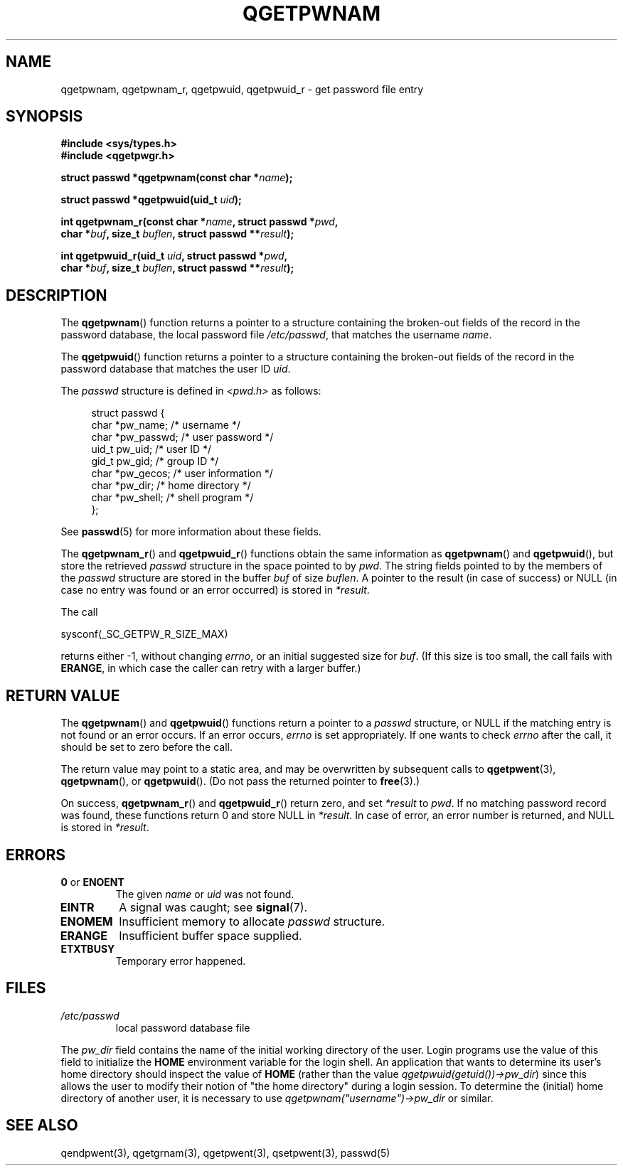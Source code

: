 .TH QGETPWNAM 3  2021-07-05
.SH NAME
qgetpwnam, qgetpwnam_r, qgetpwuid, qgetpwuid_r \- get password file entry

.SH SYNOPSIS
.nf
.B #include <sys/types.h>
.B #include <qgetpwgr.h>
.PP
.BI "struct passwd *qgetpwnam(const char *" name );
.PP
.BI "struct passwd *qgetpwuid(uid_t " uid );
.PP
.BI "int qgetpwnam_r(const char *" name ", struct passwd *" pwd ,
.BI "               char *" buf ", size_t " buflen ", struct passwd **" result );
.PP
.BI "int qgetpwuid_r(uid_t " uid ", struct passwd *" pwd ,
.BI "               char *" buf ", size_t " buflen ", struct passwd **" result );
.fi
.PP
.ad b
.SH DESCRIPTION
The
.BR qgetpwnam ()
function returns a pointer to a structure containing
the broken-out fields of the record in the password database,
the local password file
.IR /etc/passwd ,
that matches the username
.IR name .
.PP
The
.BR qgetpwuid ()
function returns a pointer to a structure containing
the broken-out fields of the record in the password database
that matches the user ID
.IR uid .
.PP
The \fIpasswd\fP structure is defined in \fI<pwd.h>\fP as follows:
.PP
.in +4n
.EX
struct passwd {
    char   *pw_name;       /* username */
    char   *pw_passwd;     /* user password */
    uid_t   pw_uid;        /* user ID */
    gid_t   pw_gid;        /* group ID */
    char   *pw_gecos;      /* user information */
    char   *pw_dir;        /* home directory */
    char   *pw_shell;      /* shell program */
};
.EE
.in
.PP
See
.BR passwd (5)
for more information about these fields.
.PP
The
.BR qgetpwnam_r ()
and
.BR qgetpwuid_r ()
functions obtain the same information as
.BR qgetpwnam ()
and
.BR qgetpwuid (),
but store the retrieved
.I passwd
structure in the space pointed to by
.IR pwd .
The string fields pointed to by the members of the
.I passwd
structure are stored in the buffer
.I buf
of size
.IR buflen .
A pointer to the result (in case of success) or NULL (in case no entry
was found or an error occurred) is stored in
.IR *result .
.PP
The call
.PP
    sysconf(_SC_GETPW_R_SIZE_MAX)
.PP
returns either \-1, without changing
.IR errno ,
or an initial suggested size for
.IR buf .
(If this size is too small,
the call fails with
.BR ERANGE ,
in which case the caller can retry with a larger buffer.)
.SH RETURN VALUE
The
.BR qgetpwnam ()
and
.BR qgetpwuid ()
functions return a pointer to a
.I passwd
structure, or NULL if the matching entry is not found or
an error occurs.
If an error occurs,
.I errno
is set appropriately.
If one wants to check
.I errno
after the call, it should be set to zero before the call.
.PP
The return value may point to a static area, and may be overwritten
by subsequent calls to
.BR qgetpwent (3),
.BR qgetpwnam (),
or
.BR qgetpwuid ().
(Do not pass the returned pointer to
.BR free (3).)
.PP
On success,
.BR qgetpwnam_r ()
and
.BR qgetpwuid_r ()
return zero, and set
.IR *result
to
.IR pwd .
If no matching password record was found,
these functions return 0 and store NULL in
.IR *result .
In case of error, an error number is returned, and NULL is stored in
.IR *result .

.SH ERRORS
.TP
.BR 0 " or " ENOENT "
The given
.I name
or
.I uid
was not found.

.TP
.B EINTR
A signal was caught; see
.BR signal (7).

.TP
.B ENOMEM
Insufficient memory to allocate
.I passwd
structure.

.TP
.B ERANGE
Insufficient buffer space supplied.

.TP
.B ETXTBUSY
Temporary error happened.

.SH FILES
.TP
.I /etc/passwd
local password database file

.PP
The
.I pw_dir
field contains the name of the initial working directory of the user.
Login programs use the value of this field to initialize the
.B HOME
environment variable for the login shell.
An application that wants to determine its user's home directory
should inspect the value of
.B HOME
(rather than the value
.IR qgetpwuid(getuid())\->pw_dir )
since this allows the user to modify their notion of
"the home directory" during a login session.
To determine the (initial) home directory of another user,
it is necessary to use
.I qgetpwnam("username")\->pw_dir
or similar.

.SH SEE ALSO
qendpwent(3),
qgetgrnam(3),
qgetpwent(3),
qsetpwent(3),
passwd(5)
